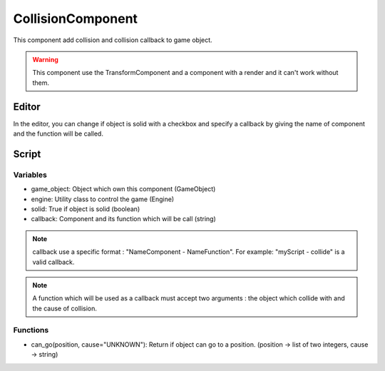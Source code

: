 CollisionComponent
==================

This component add collision and collision callback to game object.

.. warning:: This component use the TransformComponent and a component with a render and it can't work without them.

Editor
------

In the editor, you can change if object is solid with a checkbox and specify a callback by giving the name of component and the function will be called.

Script
------

Variables
^^^^^^^^^

- game_object: Object which own this component (GameObject)
- engine: Utility class to control the game (Engine)
- solid: True if object is solid (boolean)
- callback: Component and its function which will be call (string)

.. note:: callback use a specific format : "NameComponent - NameFunction".
    For example: "myScript - collide" is a valid callback.

.. note:: A function which will be used as a callback must accept two arguments : the object which collide with and the cause of collision.

Functions
^^^^^^^^^

- can_go(position, cause="UNKNOWN"): Return if object can go to a position. (position -> list of two integers, cause -> string)
